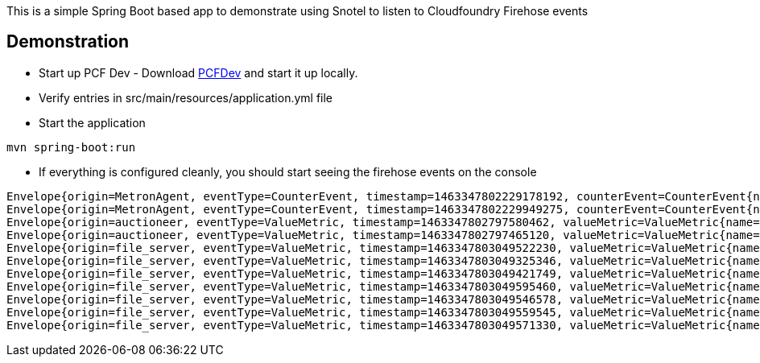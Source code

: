 This is a simple Spring Boot based app to demonstrate using Snotel to listen to Cloudfoundry Firehose events


== Demonstration
* Start up PCF Dev - Download https://github.com/pivotal-cf/pcfdev[PCFDev] and start it up locally.


* Verify entries in src/main/resources/application.yml file

* Start the application
[source]
----
mvn spring-boot:run
----

* If everything is configured cleanly, you should start seeing the firehose events on the console
[source]
----
Envelope{origin=MetronAgent, eventType=CounterEvent, timestamp=1463347802229178192, counterEvent=CounterEvent{name=MessageAggregator.counterEventReceived, delta=41, total=123022}}
Envelope{origin=MetronAgent, eventType=CounterEvent, timestamp=1463347802229949275, counterEvent=CounterEvent{name=dropsondeUnmarshaller.counterEventReceived, delta=31, total=73040}}
Envelope{origin=auctioneer, eventType=ValueMetric, timestamp=1463347802797580462, valueMetric=ValueMetric{name=LockHeld.v1-locks-auctioneer_lock, value=1.0, unit=Metric}}
Envelope{origin=auctioneer, eventType=ValueMetric, timestamp=1463347802797465120, valueMetric=ValueMetric{name=LockHeldDuration.v1-locks-auctioneer_lock, value=1.02850698837512E14, unit=nanos}}
Envelope{origin=file_server, eventType=ValueMetric, timestamp=1463347803049522230, valueMetric=ValueMetric{name=memoryStats.numBytesAllocatedHeap, value=913296.0, unit=count}}
Envelope{origin=file_server, eventType=ValueMetric, timestamp=1463347803049325346, valueMetric=ValueMetric{name=numCPUS, value=4.0, unit=count}}
Envelope{origin=file_server, eventType=ValueMetric, timestamp=1463347803049421749, valueMetric=ValueMetric{name=numGoRoutines, value=24.0, unit=count}}
Envelope{origin=file_server, eventType=ValueMetric, timestamp=1463347803049595460, valueMetric=ValueMetric{name=memoryStats.lastGCPauseTimeNS, value=1342058.0, unit=count}}
Envelope{origin=file_server, eventType=ValueMetric, timestamp=1463347803049546578, valueMetric=ValueMetric{name=memoryStats.numBytesAllocatedStack, value=622592.0, unit=count}}
Envelope{origin=file_server, eventType=ValueMetric, timestamp=1463347803049559545, valueMetric=ValueMetric{name=memoryStats.numBytesAllocated, value=913296.0, unit=count}}
Envelope{origin=file_server, eventType=ValueMetric, timestamp=1463347803049571330, valueMetric=ValueMetric{name=memoryStats.numMallocs, value=2183398.0, unit=count}}
----
